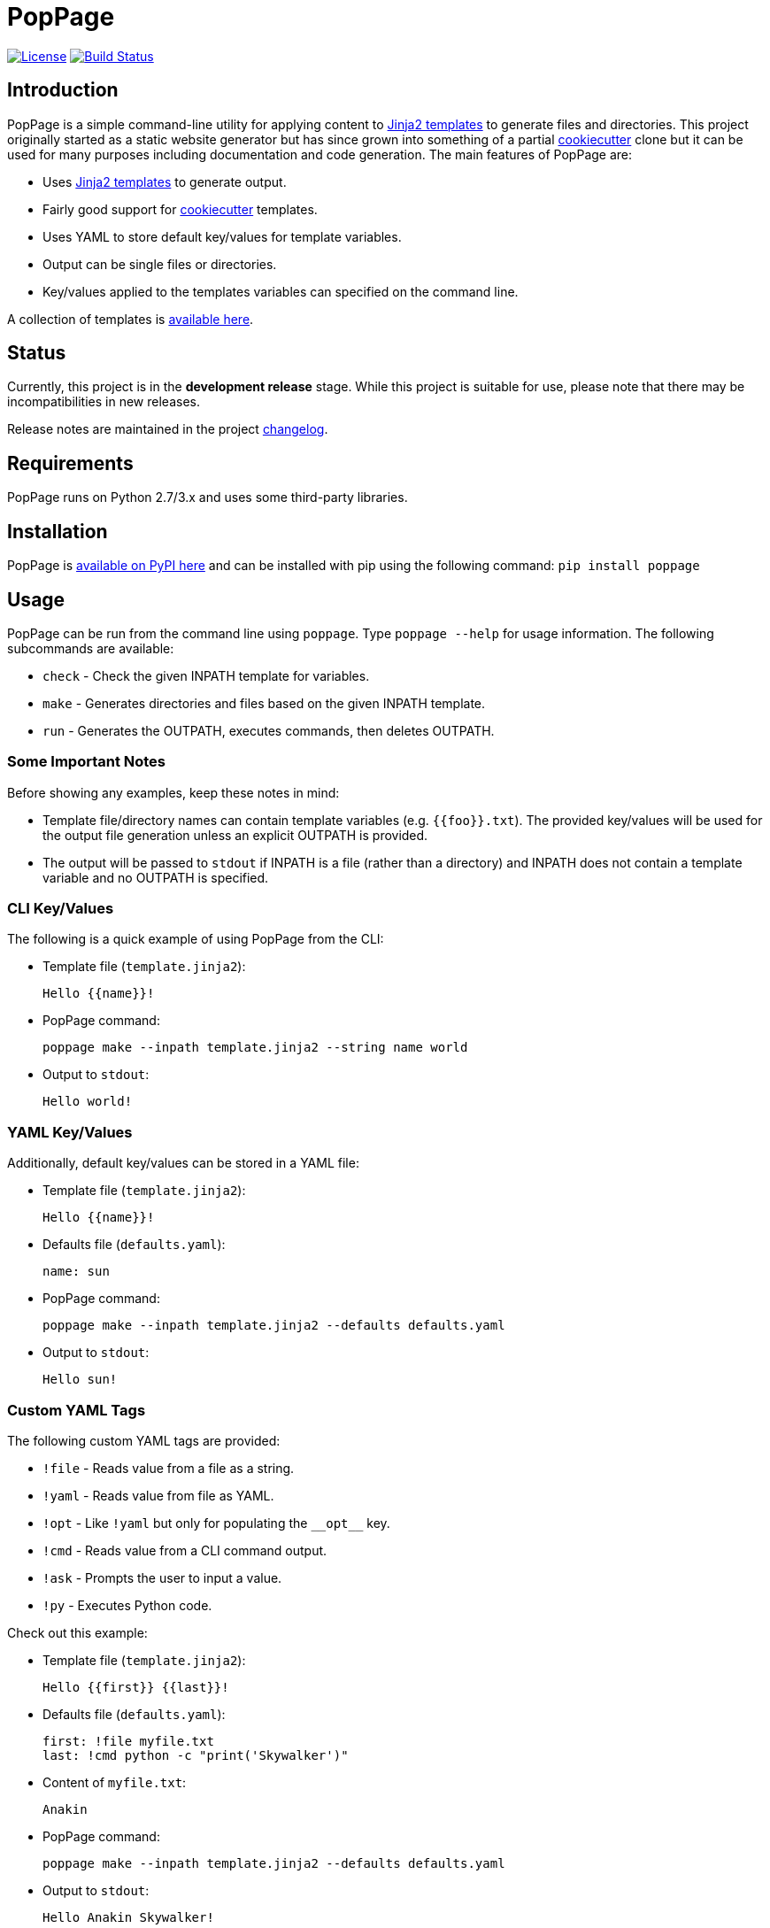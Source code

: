 = PopPage
:url_jinja: http://jinja.pocoo.org/
:txt_jintmp: {url_jinja}[Jinja2 templates]

image:http://img.shields.io/:license-mit-blue.svg["License", link="https://github.com/jeffrimko/PopPage/blob/master/LICENSE"]
image:https://travis-ci.org/jeffrimko/PopPage.svg?branch=master["Build Status", link="https://travis-ci.org/jeffrimko/PopPage"]

== Introduction
PopPage is a simple command-line utility for applying content to {txt_jintmp} to generate files and directories. This project originally started as a static website generator but has since grown into something of a partial https://github.com/audreyr/cookiecutter[cookiecutter] clone but it can be used for many purposes including documentation and code generation. The main features of PopPage are:

  - Uses {txt_jintmp} to generate output.
  - Fairly good support for https://github.com/audreyr/cookiecutter[cookiecutter] templates.
  - Uses YAML to store default key/values for template variables.
  - Output can be single files or directories.
  - Key/values applied to the templates variables can specified on the command line.

A collection of templates is https://github.com/jeffrimko/PopPageTemplates[available here].

== Status
Currently, this project is in the **development release** stage. While this project is suitable for use, please note that there may be incompatibilities in new releases.

Release notes are maintained in the project https://github.com/jeffrimko/PopPage/blob/master/CHANGELOG.adoc[changelog].

== Requirements
PopPage runs on Python 2.7/3.x and uses some third-party libraries.

== Installation
PopPage is https://pypi.python.org/pypi/poppage[available on PyPI here] and can be installed with pip using the following command: `pip install poppage`

== Usage
PopPage can be run from the command line using `poppage`. Type `poppage --help` for usage information. The following subcommands are available:

  - `check` - Check the given INPATH template for variables.
  - `make` - Generates directories and files based on the given INPATH template.
  - `run` - Generates the OUTPATH, executes commands, then deletes OUTPATH.

=== Some Important Notes
Before showing any examples, keep these notes in mind:

  - Template file/directory names can contain template variables (e.g. `{{foo}}.txt`). The provided key/values will be used for the output file generation unless an explicit OUTPATH is provided.
  - The output will be passed to `stdout` if INPATH is a file (rather than a directory) and INPATH does not contain a template variable and no OUTPATH is specified.

=== CLI Key/Values
The following is a quick example of using PopPage from the CLI:

  - Template file (`template.jinja2`):

        Hello {{name}}!

  - PopPage command:

        poppage make --inpath template.jinja2 --string name world

  - Output to `stdout`:

        Hello world!

=== YAML Key/Values
Additionally, default key/values can be stored in a YAML file:

  - Template file (`template.jinja2`):

        Hello {{name}}!

  - Defaults file (`defaults.yaml`):

        name: sun

  - PopPage command:

        poppage make --inpath template.jinja2 --defaults defaults.yaml

  - Output to `stdout`:

        Hello sun!

=== Custom YAML Tags
The following custom YAML tags are provided:

  - `!file` - Reads value from a file as a string.
  - `!yaml` - Reads value from file as YAML.
  - `!opt` - Like `!yaml` but only for populating the `+__opt__+` key.
  - `!cmd` - Reads value from a CLI command output.
  - `!ask` - Prompts the user to input a value.
  - `!py` - Executes Python code.

Check out this example:

  - Template file (`template.jinja2`):

        Hello {{first}} {{last}}!

  - Defaults file (`defaults.yaml`):

        first: !file myfile.txt
        last: !cmd python -c "print('Skywalker')"

  - Content of `myfile.txt`:

        Anakin

  - PopPage command:

        poppage make --inpath template.jinja2 --defaults defaults.yaml

  - Output to `stdout`:

        Hello Anakin Skywalker!

Sometimes it might be helpful to process variables in a defaults file. The `!py` tag can be used in this scenario:

--------
name: !ask &name "Enter a name" <1>
loud: !py ["'{0}'.upper()", *name] <2>
--------
<1> The anchor `&name` is created.
<2> A list must be provided to the `!py` tag. The code is the first element and it can contain standard Python string format variables (e.g. `{0}`) which will be replaced by the following list elements. Note that an anchor reference can be used as an element!

=== Option Defaults
Default utility options can be provided in the defaults file under the `+__opt__+` root key.

Check out these examples:

  - Basic option defaults:

        __opt__:
            inpath: template.jinja2
            outpath: myfile.txt

  - Another options example:

        __opt__:
            inpath: template.jinja2
            outpath: myfile.py
            execute: python myfile.py

  - For `make` commands, multiple `inpath` and `outpath` pairs can be specified, the lists are zipped to join the pairs:

        __opt__:
            command: make
            inpath:
              - template1.jinja2
              - template2.jinja2
            outpath:
              - myfile1.py
              - myfile2.py

  - The execute option can be a template:

        __opt__:
            inpath: template.jinja2
            execute: python {{outpath}}

  - Populate the options using a YAML file:

        __opt__: !opt myopts.yaml

=== Cookiecutter Compatiblity
PopPage should be compatible with many https://github.com/audreyr/cookiecutter[cookiecutter] templates. Using https://github.com/solarnz/cookiecutter-avr as an example, check for the variables in the template:

    poppage check --inpath https://github.com/solarnz/cookiecutter-avr
    # Found variables:
    #   cookiecutter::full_name
    #   cookiecutter::repo_name
    #   cookiecutter::year

Create a file to store your default values, for example `defaults.yaml`:

    cookiecutter:
        full_name: Henry Jones
        repo_name: LastCrusade
        year: 1989

Run PopPage to generate your files:

    poppage make --inpath https://github.com/solarnz/cookiecutter-avr --defaults defaults.yaml --outpath mydest
    # This will generate the entire repo to a new directory named mydest.

    # Or you can do:
    poppage make --inpath https://github.com/solarnz/cookiecutter-avr/tree/master/%7B%7Bcookiecutter.repo_name%7D%7D --defaults defaults.yaml
    # This will generate the {{cookiecutter.repo_name}} subdirectory to a new directory based on the given variables, in this case LastCrusade.

=== Demo Video
A quick demo video is https://youtu.be/955GwxbDx2k[available here on YouTube]. This video demos using a single set of requirements information to generate native shell scripts for both Windows and Linux. The templates used in this demo are available on GitHub at the following locations:

  - https://github.com/jeffrimko/PopPageTemplates/tree/master/check_deps_bash[Linux Bash Script]
  - https://github.com/jeffrimko/PopPageTemplates/tree/master/check_deps_batch[Microsoft Batch Script]

== Similar
The following projects are similar and may be worth checking out:

  - https://github.com/audreyr/cookiecutter[cookiecutter]
